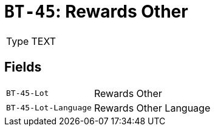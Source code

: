 = `BT-45`: Rewards Other
:navtitle: Business Terms

[horizontal]
Type:: TEXT

== Fields
[horizontal]
  `BT-45-Lot`:: Rewards Other
  `BT-45-Lot-Language`:: Rewards Other Language
